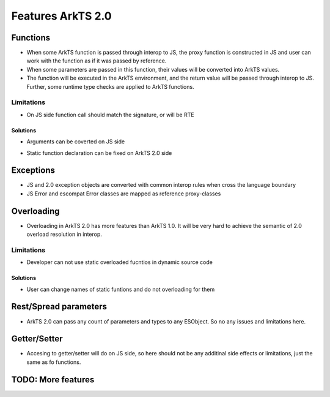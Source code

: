 ..
    Copyright (c) 2024 Huawei Device Co., Ltd.
    Licensed under the Apache License, Version 2.0 (the "License");
    you may not use this file except in compliance with the License.
    You may obtain a copy of the License at
    http://www.apache.org/licenses/LICENSE-2.0
    Unless required by applicable law or agreed to in writing, software
    distributed under the License is distributed on an "AS IS" BASIS,
    WITHOUT WARRANTIES OR CONDITIONS OF ANY KIND, either express or implied.
    See the License for the specific language governing permissions and
    limitations under the License.

Features ArkTS 2.0
##################

Functions
*********

- When some ArkTS function is passed through interop to JS, the proxy function is constructed in JS and user can work with the function as if it was passed by reference.
- When some parameters are passed in this function, their values will be converted into ArkTS values.
- The function will be executed in the ArkTS environment, and the return value will be passed through interop to JS. Further, some runtime type checks are applied to ArkTS functions.

.. code-block:: typescript
  :linenos:

  //1.sts
  export function foo(val: int) : void;


  export let a = new A();

.. code-block:: javascript
  :linenos:

  //2.js
  import {foo} from `converted_sts_source`;
  foo(1); // ok

Limitations
===========
- On JS side function call should match the signature, or will be RTE

.. code-block:: typescript
  :linenos:

  //1.sts
  export function foo(val: int) : void;


  export let a = new A();

.. code-block:: javascript
  :linenos:

  //2.js
  import {foo} from `converted_sts_source`;
  foo("1"); // RTE
  foo(); // RTE
  foo(1, 2); // RTE

Solutions
---------
- Arguments can be coverted on JS side

.. code-block:: typescript
  :linenos:

  //1.sts
  export function foo(val: int) : void;


  export let a = new A();

.. code-block:: javascript
  :linenos:

  //2.js
  import {foo} from `converted_sts_source`;
  foo(Number("1")); // ok

- Static function declaration can be fixed on ArkTS 2.0 side

.. code-block:: typescript
  :linenos:

  //1.sts
  export function foo(val: int1, val: int2) : void;
  export function fooZ() : void {
    return foo(0, 0); // default values
  };

  export let a = new A();

.. code-block:: javascript
  :linenos:

  //2.js
  import {foo, fooZ} from `converted_sts_source`;
  fooZ(); // ok
  foo(1, 2); // ok

Exceptions
**********

- JS and 2.0 exception objects are converted with common interop rules when cross the language boundary
- JS Error and escompat Error classes are mapped as reference proxy-classes


.. code-block:: typescript
  :linenos:

  //1.sts
    function foo(a) {
      throw new Error();
      return a;
    }

.. code-block:: javascript
  :linenos:

  //2.js
  import {foo} from `converted_sts_source`;
    try {
        foo();
    } catch (e: Error) {
        e.message; // ok
    }

Overloading
***********

- Overloading in ArkTS 2.0 has more features than ArkTS 1.0. It will be very hard to achieve the semantic of 2.0 overload resolution in interop.

Limitations
===========

- Developer can not use static overloaded fucntios in dynamic source code

.. code-block:: typescript
  :linenos:

  //1.sts
  export function foo(val: int) : void;
  export function foo(string: val): void


  export let a = new A();

.. code-block:: javascript
  :linenos:

  //2.js

  import {foo} from `converted_sts_source`; // runtime exception for ambiguous import

Solutions
---------

- User can change names of static funtions and do not overloading for them

.. code-block:: typescript
  :linenos:

  //1.sts
  export function fooInt(val: int) : void;
  export function fooStr(string: val): void

.. code-block:: javascript
  :linenos:

  //2.js

  import {fooInt, fooStr} from `converted_sts_source`; // ok
  fooInt(1); // ok
  fooStr("hi"); // ok

Rest/Spread parameters
**********************

- ArkTS 2.0 can pass any count of parameters and types to any ESObject. So no any issues and limitations here.

.. code-block:: javascript
    :linenos:

    // 1.js
    function foo(x, y, z) {
      console.log(x + y + z);
    }

.. code-block:: typescript
    :linenos:

    // 1.sts
    import { foo } from './1.js'

    let arr = [1, 2, 3];
    foo(...arr);

Getter/Setter
*************

- Accesing to getter/setter will do on JS side, so here should not be any additinal side effects or limitations, just the same as fo functions.

.. code-block:: typescript
  :linenos:

  //1.sts
  class A {
      get val() { return 42};
      set val(v : number) { console.log(v)};
  }

  export let a = new A();

.. code-block:: javascript
  :linenos:

  //2.js

  import {a} from `converted_sts_source`; // ok
  a.val = 23 ; // ok

TODO: More features
*******************
